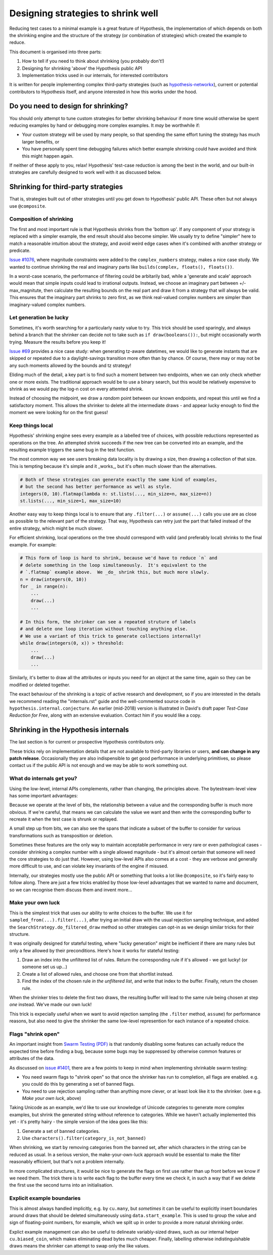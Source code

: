 ===================================
Designing strategies to shrink well
===================================

Reducing test cases to a minimal example is a great feature of Hypothesis,
the implementation of which depends on both the shrinking engine and the
structure of the strategy (or combination of strategies) which created the
example to reduce.

This document is organised into three parts:

1. How to tell if you need to think about shrinking (you probably don't!)
2. Designing for shrinking 'above' the Hypothesis public API
3. Implementation tricks used in our internals, for interested contributors

It is written for people implementing complex third-party strategies (such
as `hypothesis-networkx <https://pypi.org/project/hypothesis-networkx/>`__),
current or potential contributors to Hypothesis itself, and anyone interested
in how this works under the hood.


------------------------------------
Do you need to design for shrinking?
------------------------------------
You should only attempt to tune custom strategies for better shrinking
behaviour if more time would otherwise be spent reducing examples by hand
or debugging more complex examples.  It *may* be worthwhile if:

- Your custom strategy will be used by many people, so that spending
  the same effort tuning the strategy has much larger benefits, or
- You have personally spent time debugging failures which better example
  shrinking could have avoided and think this might happen again.

If neither of these apply to you, relax!  Hypothesis' test-case reduction
is among the best in the world, and our built-in strategies are carefully
designed to work well with it as discussed below.


------------------------------------
Shrinking for third-party strategies
------------------------------------

That is, strategies built out of other strategies until you get down to
Hypothesis' public API.  These often but not always use ``@composite``.


Composition of shrinking
~~~~~~~~~~~~~~~~~~~~~~~~
The first and most important rule is that Hypothesis shrinks from the
'bottom up'.  If any component of your strategy is replaced with a simpler
example, the end result should also become simpler.  We usually try to define
"simpler" here to match a reasonable intuition about the strategy, and avoid
weird edge cases when it's combined with another strategy or predicate.

`Issue #1076 <https://github.com/HypothesisWorks/hypothesis/issues/1076>`_,
where magnitude constraints were added to the ``complex_numbers`` strategy,
makes a nice case study.  We wanted to continue shrinking the real and
imaginary parts like ``builds(complex, floats(), floats())``.

In a worst-case scenario, the performance of filtering could be arbitarily
bad, while a 'generate and scale' approach would mean that simple inputs
could lead to irrational outputs.  Instead, we choose an imaginary part
between +/- max_magnitute, then calculate the resulting bounds on the real
part and draw it from a strategy that will always be valid.  This ensures
that the imaginary part shrinks to zero first, as we think real-valued
complex numbers are simpler than imaginary-valued complex numbers.


Let generation be lucky
~~~~~~~~~~~~~~~~~~~~~~~
Sometimes, it's worth searching for a particularly nasty value to try.
This trick should be used sparingly, and always behind a branch that the
shrinker can decide not to take such as ``if draw(booleans()):``, but might
occasionally worth trying.  Measure the results before you keep it!

`Issue #69 <https://github.com/HypothesisWorks/hypothesis/issues/69>`_ provides
a nice case study: when generating tz-aware datetimes, we would like to generate
instants that are skipped or repeated due to a daylight-savings transition more
often than by chance.  Of course, there may or may not be any such moments
allowed by the bounds and tz strategy!

Eliding much of the detail, a key part is to find such a moment between two
endpoints, when we can only check whether one or more exists.  The traditional
approach would be to use a binary search, but this would be relatively expensive
to shrink as we would pay the log-n cost on every attemted shrink.

Instead of choosing the midpoint, we draw a *random* point between our known
endpoints, and repeat this until we find a satisfactory moment.  This allows
the shrinker to delete all the intermediate draws - and appear lucky enough
to find the moment we were looking for on the first guess!


Keep things local
~~~~~~~~~~~~~~~~~
Hypothesis' shrinking engine sees every example as a labelled tree of choices,
with possible reductions represented as operations on the tree.  An attempted
shrink succeeds if the new tree can be converted into an example, and the
resulting example triggers the same bug in the test function.

The most common way we see users breaking data locality is by drawing a size,
then drawing a collection of that size.  This is tempting because it's simple
and it _works_, but it's often much slower than the alternatives.

.. code:: python

    # Both of these strategies can generate exactly the same kind of examples,
    # but the second has better performance as well as style.
    integers(0, 10).flatmap(lambda n: st.lists(..., min_size=n, max_size=n))
    st.lists(..., min_size=1, max_size=10)

Another easy way to keep things local is to ensure that any ``.filter(...)``
or ``assume(...)`` calls you use are as close as possible to the relevant part
of the strategy.  That way, Hypothesis can retry just the part that failed
instead of the entire strategy, which might be much slower.

For efficient shrinking, local operations on the tree should correspond with
valid (and preferably local) shrinks to the final example.  For example:

.. code:: python

    # This form of loop is hard to shrink, because we'd have to reduce `n` and
    # delete something in the loop simultaneously.  It's equivalent to the
    # `.flatmap` example above.  We _do_ shrink this, but much more slowly.
    n = draw(integers(0, 10))
    for _ in range(n):
        ...
        draw(...)
        ...

    # In this form, the shrinker can see a repeated struture of labels
    # and delete one loop iteration without touching anything else.
    # We use a variant of this trick to generate collections internally!
    while draw(integers(0, x)) > threshold:
        ...
        draw(...)
        ...

Similarly, it's better to draw all the attributes or inputs you need for an
object at the same time, again so they can be modified or deleted together.

The exact behaviour of the shrinking is a topic of active research and
development, so if you are interested in the details we recommend reading
the "internals.rst" guide and the well-commented source code in
``hypothesis.internal.conjecture``.  An earlier (mid-2018) version is
illustrated in David's draft paper *Test-Case Reduction for Free*,
along with an extensive evaluation.  Contact him if you would like a copy.


-------------------------------------
Shrinking in the Hypothesis internals
-------------------------------------
The last section is for current or prospective Hypothesis contributors only.

These tricks rely on implementation details that are not available to
third-party libraries or users, **and can change in any patch release**.
Occasionally they are also indispensible to get good performance in underlying
primitives, so please contact us if the public API is not enough and we may
be able to work something out.


What do internals get you?
~~~~~~~~~~~~~~~~~~~~~~~~~~
Using the low-level, internal APIs complements, rather than changing, the
principles above.  The bytestream-level view has some important advantages:

Because we operate at the level of bits, the relationship between a value and
the corresponding buffer is much more obvious.  If we're careful, that means
we can calculate the value we want and then write the corresponding buffer
to recreate it when the test case is shrunk or replayed.

A small step up from bits, we can also see the spans that indicate a subset
of the buffer to consider for various transformations such as transposition
or deletion.

Sometimes these features are the only way to maintain acceptable performance
in very rare or even pathological cases - consider shrinking a complex number
with a single allowed magnitude - but it's almost certain that someone will
need the core strategies to do just that.
However, using low-level APIs also comes at a cost - they are verbose and
generally more difficult to use, and can violate key invariants of the engine
if misused.

Internally, our strategies mostly use the public API or something that looks
a lot like ``@composite``, so it's fairly easy to follow along.  There are
just a few tricks enabled by those low-level advantages that we wanted to
name and document, so we can recognise them discuss them and invent more...


Make your own luck
~~~~~~~~~~~~~~~~~~
This is the simplest trick that uses our ability to write choices to the
buffer.  We use it for ``sampled_from(...).filter(...)``, after trying an
initial draw with the usual rejection sampling technique, and added the
``SearchStrategy.do_filtered_draw`` method so other strategies can opt-in
as we design similar tricks for their structure.

It was originally designed for stateful testing, where "lucky generation"
might be inefficient if there are many rules but only a few allowed by their
preconditions.  Here's how it works for stateful testing:

1. Draw an index into the unfiltered list of rules.  Return the corresponding
   rule if it's allowed - we got lucky!  (or someone set us up...)
2. Create a list of allowed rules, and choose one from that shortlist instead.
3. Find the index of the chosen rule *in the unfiltered list*, and write that
   index to the buffer.  Finally, return the chosen rule.

When the shrinker tries to delete the first two draws, the resulting buffer
will lead to the same rule being chosen at step *one* instead.  We've made
our own luck!

This trick is expecially useful when we want to avoid rejection sampling
(the ``.filter`` method, ``assume``) for performance reasons, but also
need to give the shrinker the same low-level represention for each instance
of a repeated choice.


Flags "shrink open"
~~~~~~~~~~~~~~~~~~~
An important insight from `Swarm Testing (PDF) <https://www.cs.utah.edu/~regehr/papers/swarm12.pdf>`__
is that randomly disabling some features can actually reduce the expected time
before finding a bug, because some bugs may be suppressed by otherwise common
features or attributes of the data.

As discussed on  `issue #1401 <https://github.com/HypothesisWorks/hypothesis/issues/1401>`__,
there are a few points to keep in mind when implementing shrinkable swarm testing:

- You need swarm flags to "shrink open" so that once the shrinker has run to
  completion, all flags are enabled. e.g. you could do this by generating a
  set of banned flags.
- You need to use rejection sampling rather than anything more clever, or at
  least look like it to the shrinker.  (see e.g. *Make your own luck*, above)

Taking Unicode as an example, we'd like to use our knowledge of Unicode
categories to generate more complex examples, but shrink the generated string
without reference to categories.  While we haven't actually implemented this
yet - it's pretty hairy - the simple version of the idea goes like this:

1. Generate a set of banned categories.
2. Use ``characters().filter(category_is_not_banned)``

When shrinking, we start by removing categories from the banned set, after
which characters in the string can be reduced as usual.  In a serious version,
the make-your-own-luck approach would be essential to make the filter
reasonably efficient, but that's not a problem internally.

In more complicated structures, it would be nice to generate the flags on first
use rather than up front before we know if we need them.  The trick there is
to write each flag to the buffer every time we check it, in such a way that if
we delete the first use the second turns into an initialisation.


Explicit example boundaries
~~~~~~~~~~~~~~~~~~~~~~~~~~~
This is almost always handled implicitly, e.g. by ``cu.many``, but *sometimes*
it can be useful to explicitly insert boundaries around draws that should be
deleted simultaneously using ``data.start_example``.  This is used to group
the value and sign of floating-point numbers, for example, which we split up
in order to provide a more natural shrinking order.

Explict example management can also be useful to delineate variably-sized
draws, such as our internal helper ``cu.biased_coin``, which makes eliminating
dead bytes much cheaper.  Finally, labelling otherwise indistinguishable draws
means the shrinker can attempt to swap only the like values.
